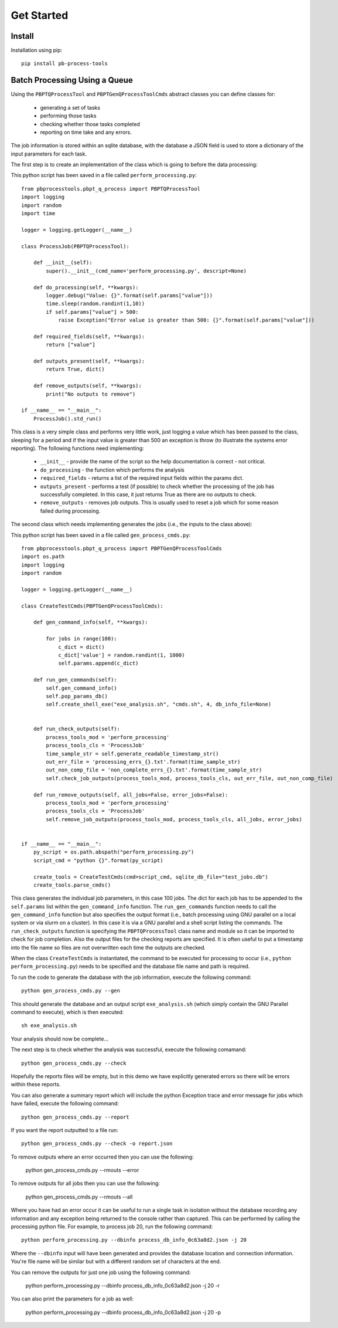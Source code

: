 Get Started
===========

Install
--------

Installation using pip::
    
    pip install pb-process-tools


Batch Processing Using a Queue
-------------------------------

Using the ``PBPTQProcessTool`` and ``PBPTGenQProcessToolCmds`` abstract classes you can define classes for:

    * generating a set of tasks
    * performing those tasks
    * checking whether those tasks completed
    * reporting on time take and any errors.

The job information is stored within an sqlite database, with the database a JSON field is used to store a dictionary of the input parameters for each task.

The first step is to create an implementation of the class which is going to before the data processing:

This python script has been saved in a file called ``perform_processing.py``::

    from pbprocesstools.pbpt_q_process import PBPTQProcessTool
    import logging
    import random
    import time

    logger = logging.getLogger(__name__)

    class ProcessJob(PBPTQProcessTool):

        def __init__(self):
            super().__init__(cmd_name='perform_processing.py', descript=None)

        def do_processing(self, **kwargs):
            logger.debug("Value: {}".format(self.params["value"]))
            time.sleep(random.randint(1,10))
            if self.params["value"] > 500:
                raise Exception("Error value is greater than 500: {}".format(self.params["value"]))

        def required_fields(self, **kwargs):
            return ["value"]

        def outputs_present(self, **kwargs):
            return True, dict()
        
        def remove_outputs(self, **kwargs):
            print("No outputs to remove")

    if __name__ == "__main__":
        ProcessJob().std_run()

This class is a very simple class and performs very little work, just logging a value which has been passed to the class, sleeping for a period and if the input value is greater than 500 an exception is throw (to illustrate the systems error reporting). The following functions need implementing:

    * ``__init__`` - provide the name of the script so the help documentation is correct - not critical.
    * ``do_processing`` - the function which performs the analysis
    * ``required_fields`` - returns a list of the required input fields within the params dict.
    * ``outputs_present`` - performs a test (if possible) to check whether the processing of the job has successfully completed. In this case, it just returns True as there are no outputs to check.
    * ``remove_outputs`` - removes job outputs. This is usually used to reset a job which for some reason failed during processing.

The second class which needs implementing generates the jobs (i.e., the inputs to the class above):

This python script has been saved in a file called ``gen_process_cmds.py``::

    from pbprocesstools.pbpt_q_process import PBPTGenQProcessToolCmds
    import os.path
    import logging
    import random

    logger = logging.getLogger(__name__)

    class CreateTestCmds(PBPTGenQProcessToolCmds):

        def gen_command_info(self, **kwargs):

            for jobs in range(100):
                c_dict = dict()
                c_dict['value'] = random.randint(1, 1000)
                self.params.append(c_dict)

        def run_gen_commands(self):
            self.gen_command_info()
            self.pop_params_db()
            self.create_shell_exe("exe_analysis.sh", "cmds.sh", 4, db_info_file=None)


        def run_check_outputs(self):
            process_tools_mod = 'perform_processing'
            process_tools_cls = 'ProcessJob'
            time_sample_str = self.generate_readable_timestamp_str()
            out_err_file = 'processing_errs_{}.txt'.format(time_sample_str)
            out_non_comp_file = 'non_complete_errs_{}.txt'.format(time_sample_str)
            self.check_job_outputs(process_tools_mod, process_tools_cls, out_err_file, out_non_comp_file)
        
        def run_remove_outputs(self, all_jobs=False, error_jobs=False):
            process_tools_mod = 'perform_processing'
            process_tools_cls = 'ProcessJob'
            self.remove_job_outputs(process_tools_mod, process_tools_cls, all_jobs, error_jobs)


    if __name__ == "__main__":
        py_script = os.path.abspath("perform_processing.py")
        script_cmd = "python {}".format(py_script)

        create_tools = CreateTestCmds(cmd=script_cmd, sqlite_db_file="test_jobs.db")
        create_tools.parse_cmds()


This class generates the individual job parameters, in this case 100 jobs. The dict for each job has to be appended to the ``self.params`` list within the ``gen_command_info`` function. The ``run_gen_commands`` function needs to call the ``gen_command_info`` function but also specifies the output format (i.e., batch processing using GNU parallel on a local system or via slurm on a cluster). In this case it is via a GNU parallel and a shell script listing the commands. The ``run_check_outputs`` function is specifying the ``PBPTQProcessTool`` class name and module so it can be imported to check for job completion. Also the output files for the checking reports are specified. It is often useful to put a timestamp into the file name so files are not overwritten each time the outputs are checked.

When the class ``CreateTestCmds`` is instantiated, the command to be executed for processing to occur (i.e., ``python perform_processing.py``) needs to be specified and the database file name and path is required.

To run the code to generate the database with the job information, execute the following command::

    python gen_process_cmds.py --gen

This should generate the database and an output script ``exe_analysis.sh`` (which simply contain the GNU Parallel command to execute), which is then executed::

    sh exe_analysis.sh

Your analysis should now be complete...

The next step is to check whether the analysis was successful, execute the following comamand::

    python gen_process_cmds.py --check

Hopefully the reports files will be empty, but in this demo we have explicitly generated errors so there will be errors within these reports.

You can also generate a summary report which will include the python Exception trace and error message for jobs which have failed, execute the following command::

    python gen_process_cmds.py --report

If you want the report outputted to a file run::

    python gen_process_cmds.py --check -o report.json

To remove outputs where an error occurred then you can use the following:
    
    python gen_process_cmds.py --rmouts --error
    
To remove outputs for all jobs then you can use the following:
    
    python gen_process_cmds.py --rmouts --all

Where you have had an error occur it can be useful to run a single task in isolation without the database recording any information and any exception being returned to the console rather than captured. This can be performed by calling the processing python file. For example, to process job 20, run the following command::

    python perform_processing.py --dbinfo process_db_info_0c63a8d2.json -j 20

Where the ``--dbinfo`` input will have been generated and provides the database location and connection information. You're file name will be similar but with a different random set of characters at the end.

You can remove the outputs for just one job using the following command:

    python perform_processing.py --dbinfo process_db_info_0c63a8d2.json -j 20 -r

You can also print the parameters for a job as well:

    python perform_processing.py --dbinfo process_db_info_0c63a8d2.json -j 20 -p



